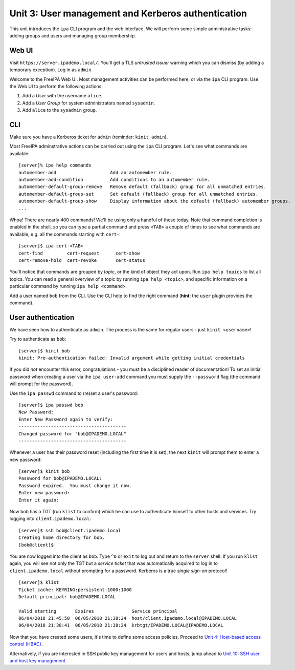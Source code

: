 Unit 3: User management and Kerberos authentication
=====================================================

This unit introduces the ``ipa`` CLI program and the web
interface.  We will perform some simple administrative tasks: adding
groups and users and managing group membership.

Web UI
------

Visit ``https://server.ipademo.local/``.  You'll get a TLS
*untrusted issuer* warning which you can dismiss (by adding a temporary
exception).  Log in as ``admin``.

Welcome to the FreeIPA Web UI.  Most management activities can be
performed here, or via the ``ipa`` CLI program.  Use the Web UI to
perform the following actions:

1. Add a *User* with the username ``alice``.
2. Add a *User Group* for system administrators named ``sysadmin``.
3. Add ``alice`` to the ``sysadmin`` group.


CLI
---

Make sure you have a Kerberos ticket for ``admin`` (reminder:
``kinit admin``).

Most FreeIPA adminstrative actions can be carried out using the
``ipa`` CLI program.  Let's see what commands are available::

  [server]% ipa help commands
  automember-add                    Add an automember rule.
  automember-add-condition          Add conditions to an automember rule.
  automember-default-group-remove   Remove default (fallback) group for all unmatched entries.
  automember-default-group-set      Set default (fallback) group for all unmatched entries.
  automember-default-group-show     Display information about the default (fallback) automember groups.
  ...

Whoa!  There are nearly 400 commands!  We'll be using only a handful
of these today.  Note that command completion is enabled in the
shell, so you can type a partial command and press ``<TAB>`` a
couple of times to see what commands are available, e.g. all the
commands starting with ``cert-``::

  [server]$ ipa cert-<TAB>
  cert-find         cert-request      cert-show
  cert-remove-hold  cert-revoke       cert-status


You'll notice that commands are grouped by *topic*, or the kind of
object they act upon.  Run ``ipa help topics`` to list all topics.
You can read a general overview of a topic by running ``ipa help
<topic>``, and specific information on a particular command by
running ``ipa help <command>``.

Add a user named ``bob`` from the CLI.  Use the CLI help to find the
right command (**hint**: the ``user`` plugin provides the command).


User authentication
-------------------

We have seen how to authenticate as ``admin``.  The process is the
same for regular users - just ``kinit <username>``!

Try to authenticate as ``bob``::

  [server]$ kinit bob
  kinit: Pre-authentication failed: Invalid argument while getting initial credentials

If you did *not* encounter this error, congratulations - you must be
a disciplined reader of documentation!  To set an initial password
when creating a user via the ``ipa user-add`` command you must
supply the ``--password`` flag (the command will prompt for the
password).

Use the ``ipa passwd`` command to (re)set a user's password::

  [server]$ ipa passwd bob
  New Password:
  Enter New Password again to verify:
  ----------------------------------------
  Changed password for "bob@IPADEMO.LOCAL"
  ----------------------------------------

Whenever a user has their password reset (including the first time
it is set), the next ``kinit`` will prompt them to enter a new
password::

  [server]$ kinit bob
  Password for bob@IPADEMO.LOCAL:
  Password expired.  You must change it now.
  Enter new password:
  Enter it again:


Now ``bob`` has a TGT (run ``klist`` to confirm) which he can use to
authenticate himself to other hosts and services.  Try logging into
``client.ipademo.local``::

  [server]$ ssh bob@client.ipademo.local
  Creating home directory for bob.
  [bob@client]$

You are now logged into the client as ``bob``.  Type ``^D`` or
``exit`` to log out and return to the ``server`` shell.  If you run
``klist`` again, you will see not only the TGT but a *service ticket*
that was automatically acquired to log in to
``client.ipademo.local`` without prompting for a password.  Kerberos
is a true *single sign-on* protocol!

::

  [server]$ klist
  Ticket cache: KEYRING:persistent:1000:1000
  Default principal: bob@IPADEMO.LOCAL

  Valid starting       Expires              Service principal
  06/04/2018 21:45:50  06/05/2018 21:38:24  host/client.ipademo.local@IPADEMO.LOCAL
  06/04/2018 21:38:41  06/05/2018 21:38:24  krbtgt/IPADEMO.LOCAL@IPADEMO.LOCAL


Now that you have created some users, it's time to define some
access policies.  Proceed to
`Unit 4: Host-based access control (HBAC) <4-hbac.rst>`_.

Alternatively, if you are interested in SSH public key management
for users and hosts, jump ahead to
`Unit 10: SSH user and host key management <10-ssh-key-management.rst>`_.
